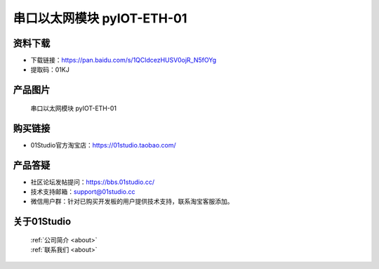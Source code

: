 
串口以太网模块 pyIOT-ETH-01
==============================

资料下载
------------
- 下载链接：https://pan.baidu.com/s/1QCldcezHUSV0ojR_N5fOYg
- 提取码：01KJ 


产品图片
------------

.. figure:: media/pyIOT-ETH-01.png

  串口以太网模块 pyIOT-ETH-01


购买链接
------------
- 01Studio官方淘宝店：https://01studio.taobao.com/


产品答疑
-------------
- 社区论坛发帖提问：https://bbs.01studio.cc/ 
- 技术支持邮箱：support@01studio.cc
- 微信用户群：针对已购买开发板的用户提供技术支持，联系淘宝客服添加。


关于01Studio
--------------

  | :ref:`公司简介 <about>`  
  | :ref:`联系我们 <about>`
